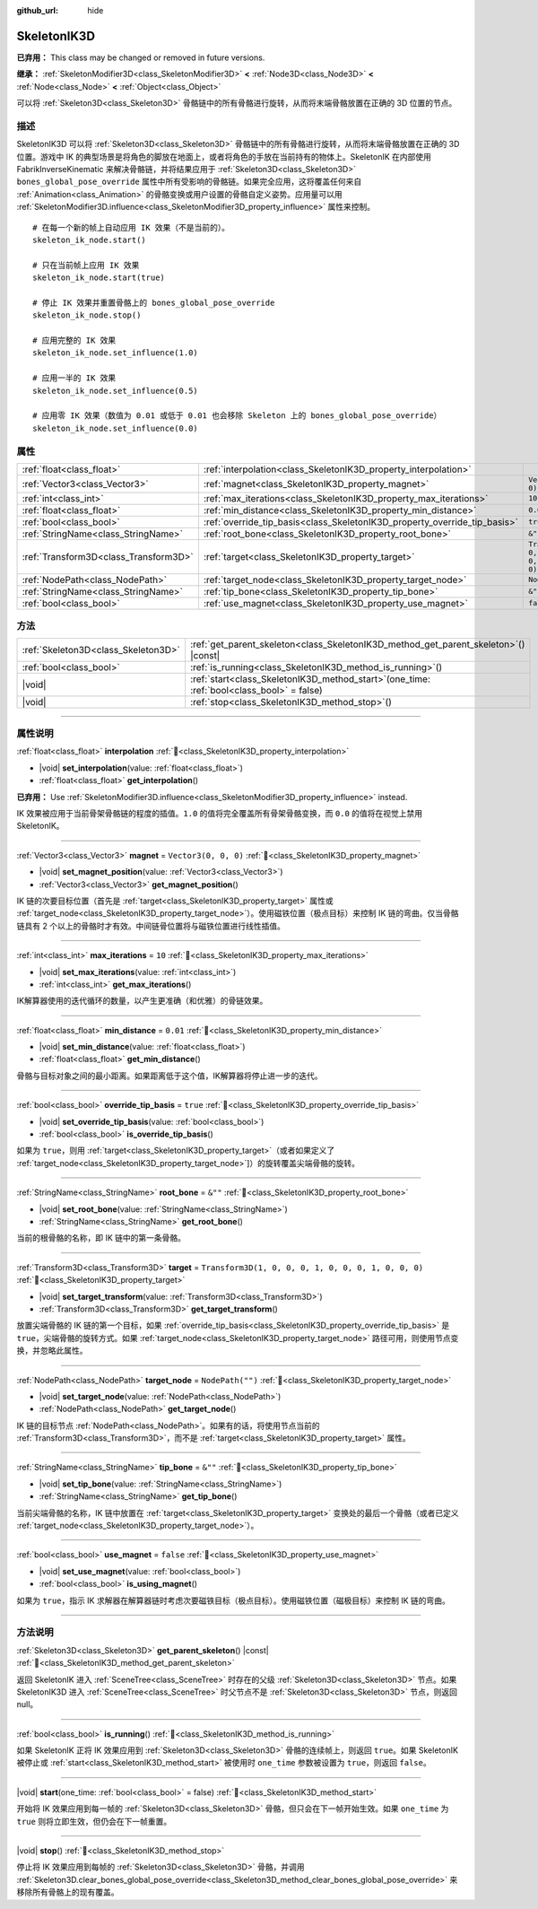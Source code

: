 :github_url: hide

.. DO NOT EDIT THIS FILE!!!
.. Generated automatically from Godot engine sources.
.. Generator: https://github.com/godotengine/godot/tree/4.3/doc/tools/make_rst.py.
.. XML source: https://github.com/godotengine/godot/tree/4.3/doc/classes/SkeletonIK3D.xml.

.. _class_SkeletonIK3D:

SkeletonIK3D
============

**已弃用：** This class may be changed or removed in future versions.

**继承：** :ref:`SkeletonModifier3D<class_SkeletonModifier3D>` **<** :ref:`Node3D<class_Node3D>` **<** :ref:`Node<class_Node>` **<** :ref:`Object<class_Object>`

可以将 :ref:`Skeleton3D<class_Skeleton3D>` 骨骼链中的所有骨骼进行旋转，从而将末端骨骼放置在正确的 3D 位置的节点。

.. rst-class:: classref-introduction-group

描述
----

SkeletonIK3D 可以将 :ref:`Skeleton3D<class_Skeleton3D>` 骨骼链中的所有骨骼进行旋转，从而将末端骨骼放置在正确的 3D 位置。游戏中 IK 的典型场景是将角色的脚放在地面上，或者将角色的手放在当前持有的物体上。SkeletonIK 在内部使用 FabrikInverseKinematic 来解决骨骼链，并将结果应用于 :ref:`Skeleton3D<class_Skeleton3D>` ``bones_global_pose_override`` 属性中所有受影响的骨骼链。如果完全应用，这将覆盖任何来自 :ref:`Animation<class_Animation>` 的骨骼变换或用户设置的骨骼自定义姿势。应用量可以用 :ref:`SkeletonModifier3D.influence<class_SkeletonModifier3D_property_influence>` 属性来控制。

::

    # 在每一个新的帧上自动应用 IK 效果（不是当前的）。
    skeleton_ik_node.start()
    
    # 只在当前帧上应用 IK 效果
    skeleton_ik_node.start(true)
    
    # 停止 IK 效果并重置骨骼上的 bones_global_pose_override
    skeleton_ik_node.stop()
    
    # 应用完整的 IK 效果
    skeleton_ik_node.set_influence(1.0)
    
    # 应用一半的 IK 效果
    skeleton_ik_node.set_influence(0.5)
    
    # 应用零 IK 效果（数值为 0.01 或低于 0.01 也会移除 Skeleton 上的 bones_global_pose_override）
    skeleton_ik_node.set_influence(0.0)

.. rst-class:: classref-reftable-group

属性
----

.. table::
   :widths: auto

   +---------------------------------------+---------------------------------------------------------------------------+-----------------------------------------------------+
   | :ref:`float<class_float>`             | :ref:`interpolation<class_SkeletonIK3D_property_interpolation>`           |                                                     |
   +---------------------------------------+---------------------------------------------------------------------------+-----------------------------------------------------+
   | :ref:`Vector3<class_Vector3>`         | :ref:`magnet<class_SkeletonIK3D_property_magnet>`                         | ``Vector3(0, 0, 0)``                                |
   +---------------------------------------+---------------------------------------------------------------------------+-----------------------------------------------------+
   | :ref:`int<class_int>`                 | :ref:`max_iterations<class_SkeletonIK3D_property_max_iterations>`         | ``10``                                              |
   +---------------------------------------+---------------------------------------------------------------------------+-----------------------------------------------------+
   | :ref:`float<class_float>`             | :ref:`min_distance<class_SkeletonIK3D_property_min_distance>`             | ``0.01``                                            |
   +---------------------------------------+---------------------------------------------------------------------------+-----------------------------------------------------+
   | :ref:`bool<class_bool>`               | :ref:`override_tip_basis<class_SkeletonIK3D_property_override_tip_basis>` | ``true``                                            |
   +---------------------------------------+---------------------------------------------------------------------------+-----------------------------------------------------+
   | :ref:`StringName<class_StringName>`   | :ref:`root_bone<class_SkeletonIK3D_property_root_bone>`                   | ``&""``                                             |
   +---------------------------------------+---------------------------------------------------------------------------+-----------------------------------------------------+
   | :ref:`Transform3D<class_Transform3D>` | :ref:`target<class_SkeletonIK3D_property_target>`                         | ``Transform3D(1, 0, 0, 0, 1, 0, 0, 0, 1, 0, 0, 0)`` |
   +---------------------------------------+---------------------------------------------------------------------------+-----------------------------------------------------+
   | :ref:`NodePath<class_NodePath>`       | :ref:`target_node<class_SkeletonIK3D_property_target_node>`               | ``NodePath("")``                                    |
   +---------------------------------------+---------------------------------------------------------------------------+-----------------------------------------------------+
   | :ref:`StringName<class_StringName>`   | :ref:`tip_bone<class_SkeletonIK3D_property_tip_bone>`                     | ``&""``                                             |
   +---------------------------------------+---------------------------------------------------------------------------+-----------------------------------------------------+
   | :ref:`bool<class_bool>`               | :ref:`use_magnet<class_SkeletonIK3D_property_use_magnet>`                 | ``false``                                           |
   +---------------------------------------+---------------------------------------------------------------------------+-----------------------------------------------------+

.. rst-class:: classref-reftable-group

方法
----

.. table::
   :widths: auto

   +-------------------------------------+-------------------------------------------------------------------------------------------------+
   | :ref:`Skeleton3D<class_Skeleton3D>` | :ref:`get_parent_skeleton<class_SkeletonIK3D_method_get_parent_skeleton>`\ (\ ) |const|         |
   +-------------------------------------+-------------------------------------------------------------------------------------------------+
   | :ref:`bool<class_bool>`             | :ref:`is_running<class_SkeletonIK3D_method_is_running>`\ (\ )                                   |
   +-------------------------------------+-------------------------------------------------------------------------------------------------+
   | |void|                              | :ref:`start<class_SkeletonIK3D_method_start>`\ (\ one_time\: :ref:`bool<class_bool>` = false\ ) |
   +-------------------------------------+-------------------------------------------------------------------------------------------------+
   | |void|                              | :ref:`stop<class_SkeletonIK3D_method_stop>`\ (\ )                                               |
   +-------------------------------------+-------------------------------------------------------------------------------------------------+

.. rst-class:: classref-section-separator

----

.. rst-class:: classref-descriptions-group

属性说明
--------

.. _class_SkeletonIK3D_property_interpolation:

.. rst-class:: classref-property

:ref:`float<class_float>` **interpolation** :ref:`🔗<class_SkeletonIK3D_property_interpolation>`

.. rst-class:: classref-property-setget

- |void| **set_interpolation**\ (\ value\: :ref:`float<class_float>`\ )
- :ref:`float<class_float>` **get_interpolation**\ (\ )

**已弃用：** Use :ref:`SkeletonModifier3D.influence<class_SkeletonModifier3D_property_influence>` instead.

IK 效果被应用于当前骨架骨骼链的程度的插值。\ ``1.0`` 的值将完全覆盖所有骨架骨骼变换，而 ``0.0`` 的值将在视觉上禁用 SkeletonIK。

.. rst-class:: classref-item-separator

----

.. _class_SkeletonIK3D_property_magnet:

.. rst-class:: classref-property

:ref:`Vector3<class_Vector3>` **magnet** = ``Vector3(0, 0, 0)`` :ref:`🔗<class_SkeletonIK3D_property_magnet>`

.. rst-class:: classref-property-setget

- |void| **set_magnet_position**\ (\ value\: :ref:`Vector3<class_Vector3>`\ )
- :ref:`Vector3<class_Vector3>` **get_magnet_position**\ (\ )

IK 链的次要目标位置（首先是 :ref:`target<class_SkeletonIK3D_property_target>` 属性或 :ref:`target_node<class_SkeletonIK3D_property_target_node>`\ ）。使用磁铁位置（极点目标）来控制 IK 链的弯曲。仅当骨骼链具有 2 个以上的骨骼时才有效。中间链骨位置将与磁铁位置进行线性插值。

.. rst-class:: classref-item-separator

----

.. _class_SkeletonIK3D_property_max_iterations:

.. rst-class:: classref-property

:ref:`int<class_int>` **max_iterations** = ``10`` :ref:`🔗<class_SkeletonIK3D_property_max_iterations>`

.. rst-class:: classref-property-setget

- |void| **set_max_iterations**\ (\ value\: :ref:`int<class_int>`\ )
- :ref:`int<class_int>` **get_max_iterations**\ (\ )

IK解算器使用的迭代循环的数量，以产生更准确（和优雅）的骨链效果。

.. rst-class:: classref-item-separator

----

.. _class_SkeletonIK3D_property_min_distance:

.. rst-class:: classref-property

:ref:`float<class_float>` **min_distance** = ``0.01`` :ref:`🔗<class_SkeletonIK3D_property_min_distance>`

.. rst-class:: classref-property-setget

- |void| **set_min_distance**\ (\ value\: :ref:`float<class_float>`\ )
- :ref:`float<class_float>` **get_min_distance**\ (\ )

骨骼与目标对象之间的最小距离。如果距离低于这个值，IK解算器将停止进一步的迭代。

.. rst-class:: classref-item-separator

----

.. _class_SkeletonIK3D_property_override_tip_basis:

.. rst-class:: classref-property

:ref:`bool<class_bool>` **override_tip_basis** = ``true`` :ref:`🔗<class_SkeletonIK3D_property_override_tip_basis>`

.. rst-class:: classref-property-setget

- |void| **set_override_tip_basis**\ (\ value\: :ref:`bool<class_bool>`\ )
- :ref:`bool<class_bool>` **is_override_tip_basis**\ (\ )

如果为 ``true``\ ，则用 :ref:`target<class_SkeletonIK3D_property_target>`\ （或者如果定义了 :ref:`target_node<class_SkeletonIK3D_property_target_node>`]）的旋转覆盖尖端骨骼的旋转。

.. rst-class:: classref-item-separator

----

.. _class_SkeletonIK3D_property_root_bone:

.. rst-class:: classref-property

:ref:`StringName<class_StringName>` **root_bone** = ``&""`` :ref:`🔗<class_SkeletonIK3D_property_root_bone>`

.. rst-class:: classref-property-setget

- |void| **set_root_bone**\ (\ value\: :ref:`StringName<class_StringName>`\ )
- :ref:`StringName<class_StringName>` **get_root_bone**\ (\ )

当前的根骨骼的名称，即 IK 链中的第一条骨骼。

.. rst-class:: classref-item-separator

----

.. _class_SkeletonIK3D_property_target:

.. rst-class:: classref-property

:ref:`Transform3D<class_Transform3D>` **target** = ``Transform3D(1, 0, 0, 0, 1, 0, 0, 0, 1, 0, 0, 0)`` :ref:`🔗<class_SkeletonIK3D_property_target>`

.. rst-class:: classref-property-setget

- |void| **set_target_transform**\ (\ value\: :ref:`Transform3D<class_Transform3D>`\ )
- :ref:`Transform3D<class_Transform3D>` **get_target_transform**\ (\ )

放置尖端骨骼的 IK 链的第一个目标，如果 :ref:`override_tip_basis<class_SkeletonIK3D_property_override_tip_basis>` 是 ``true``\ ，尖端骨骼的旋转方式。如果 :ref:`target_node<class_SkeletonIK3D_property_target_node>` 路径可用，则使用节点变换，并忽略此属性。

.. rst-class:: classref-item-separator

----

.. _class_SkeletonIK3D_property_target_node:

.. rst-class:: classref-property

:ref:`NodePath<class_NodePath>` **target_node** = ``NodePath("")`` :ref:`🔗<class_SkeletonIK3D_property_target_node>`

.. rst-class:: classref-property-setget

- |void| **set_target_node**\ (\ value\: :ref:`NodePath<class_NodePath>`\ )
- :ref:`NodePath<class_NodePath>` **get_target_node**\ (\ )

IK 链的目标节点 :ref:`NodePath<class_NodePath>`\ 。如果有的话，将使用节点当前的 :ref:`Transform3D<class_Transform3D>`\ ，而不是 :ref:`target<class_SkeletonIK3D_property_target>` 属性。

.. rst-class:: classref-item-separator

----

.. _class_SkeletonIK3D_property_tip_bone:

.. rst-class:: classref-property

:ref:`StringName<class_StringName>` **tip_bone** = ``&""`` :ref:`🔗<class_SkeletonIK3D_property_tip_bone>`

.. rst-class:: classref-property-setget

- |void| **set_tip_bone**\ (\ value\: :ref:`StringName<class_StringName>`\ )
- :ref:`StringName<class_StringName>` **get_tip_bone**\ (\ )

当前尖端骨骼的名称，IK 链中放置在 :ref:`target<class_SkeletonIK3D_property_target>` 变换处的最后一个骨骼（或者已定义 :ref:`target_node<class_SkeletonIK3D_property_target_node>`\ ）。

.. rst-class:: classref-item-separator

----

.. _class_SkeletonIK3D_property_use_magnet:

.. rst-class:: classref-property

:ref:`bool<class_bool>` **use_magnet** = ``false`` :ref:`🔗<class_SkeletonIK3D_property_use_magnet>`

.. rst-class:: classref-property-setget

- |void| **set_use_magnet**\ (\ value\: :ref:`bool<class_bool>`\ )
- :ref:`bool<class_bool>` **is_using_magnet**\ (\ )

如果为 ``true``\ ，指示 IK 求解器在解算器链时考虑次要磁铁目标（极点目标）。使用磁铁位置（磁极目标）来控制 IK 链的弯曲。

.. rst-class:: classref-section-separator

----

.. rst-class:: classref-descriptions-group

方法说明
--------

.. _class_SkeletonIK3D_method_get_parent_skeleton:

.. rst-class:: classref-method

:ref:`Skeleton3D<class_Skeleton3D>` **get_parent_skeleton**\ (\ ) |const| :ref:`🔗<class_SkeletonIK3D_method_get_parent_skeleton>`

返回 SkeletonIK 进入 :ref:`SceneTree<class_SceneTree>` 时存在的父级 :ref:`Skeleton3D<class_Skeleton3D>` 节点。如果 SkeletonIK3D 进入 :ref:`SceneTree<class_SceneTree>` 时父节点不是 :ref:`Skeleton3D<class_Skeleton3D>` 节点，则返回 null。

.. rst-class:: classref-item-separator

----

.. _class_SkeletonIK3D_method_is_running:

.. rst-class:: classref-method

:ref:`bool<class_bool>` **is_running**\ (\ ) :ref:`🔗<class_SkeletonIK3D_method_is_running>`

如果 SkeletonIK 正将 IK 效果应用到 :ref:`Skeleton3D<class_Skeleton3D>` 骨骼的连续帧上，则返回 ``true``\ 。如果 SkeletonIK 被停止或 :ref:`start<class_SkeletonIK3D_method_start>` 被使用时 ``one_time`` 参数被设置为 ``true``\ ，则返回 ``false``\ 。

.. rst-class:: classref-item-separator

----

.. _class_SkeletonIK3D_method_start:

.. rst-class:: classref-method

|void| **start**\ (\ one_time\: :ref:`bool<class_bool>` = false\ ) :ref:`🔗<class_SkeletonIK3D_method_start>`

开始将 IK 效果应用到每一帧的 :ref:`Skeleton3D<class_Skeleton3D>` 骨骼，但只会在下一帧开始生效。如果 ``one_time`` 为 ``true`` 则将立即生效，但仍会在下一帧重置。

.. rst-class:: classref-item-separator

----

.. _class_SkeletonIK3D_method_stop:

.. rst-class:: classref-method

|void| **stop**\ (\ ) :ref:`🔗<class_SkeletonIK3D_method_stop>`

停止将 IK 效果应用到每帧的 :ref:`Skeleton3D<class_Skeleton3D>` 骨骼，并调用 :ref:`Skeleton3D.clear_bones_global_pose_override<class_Skeleton3D_method_clear_bones_global_pose_override>` 来移除所有骨骼上的现有覆盖。

.. |virtual| replace:: :abbr:`virtual (本方法通常需要用户覆盖才能生效。)`
.. |const| replace:: :abbr:`const (本方法无副作用，不会修改该实例的任何成员变量。)`
.. |vararg| replace:: :abbr:`vararg (本方法除了能接受在此处描述的参数外，还能够继续接受任意数量的参数。)`
.. |constructor| replace:: :abbr:`constructor (本方法用于构造某个类型。)`
.. |static| replace:: :abbr:`static (调用本方法无需实例，可直接使用类名进行调用。)`
.. |operator| replace:: :abbr:`operator (本方法描述的是使用本类型作为左操作数的有效运算符。)`
.. |bitfield| replace:: :abbr:`BitField (这个值是由下列位标志构成位掩码的整数。)`
.. |void| replace:: :abbr:`void (无返回值。)`
